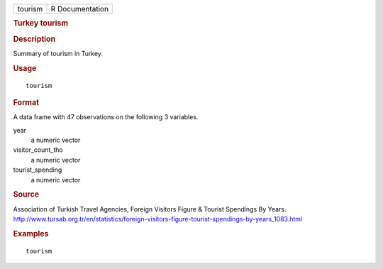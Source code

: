 .. container::

   .. container::

      ======= ===============
      tourism R Documentation
      ======= ===============

      .. rubric:: Turkey tourism
         :name: turkey-tourism

      .. rubric:: Description
         :name: description

      Summary of tourism in Turkey.

      .. rubric:: Usage
         :name: usage

      ::

         tourism

      .. rubric:: Format
         :name: format

      A data frame with 47 observations on the following 3 variables.

      year
         a numeric vector

      visitor_count_tho
         a numeric vector

      tourist_spending
         a numeric vector

      .. rubric:: Source
         :name: source

      Association of Turkish Travel Agencies, Foreign Visitors Figure &
      Tourist Spendings By Years.
      http://www.tursab.org.tr/en/statistics/foreign-visitors-figure-tourist-spendings-by-years_1083.html

      .. rubric:: Examples
         :name: examples

      ::

         tourism
